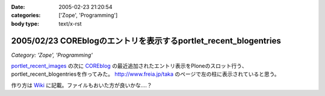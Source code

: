 :date: 2005-02-23 21:20:54
:categories: ['Zope', 'Programming']
:body type: text/x-rst

=================================================================
2005/02/23 COREblogのエントリを表示するportlet_recent_blogentries
=================================================================

*Category: 'Zope', 'Programming'*

`portlet_recent_images`_ の次に COREblog_ の最近追加されたエントリ表示をPloneのスロット行う、portlet_recent_blogentriesを作ってみた。 http://www.freia.jp/taka のページで左の柱に表示されていると思う。

作り方は Wiki_ に記載。ファイルもおいた方が良いかな‥‥？

.. _`portlet_recent_images`: http://www.freia.jp/taka/blog/144
.. _COREblog: http://coreblog.org/
.. _Wiki: http://www.freia.jp/taka/wiki/X_e6_9c_80_e8_bf_91_e3_81_aeCOREblogSlot


.. :extend type: text/plain
.. :extend:
